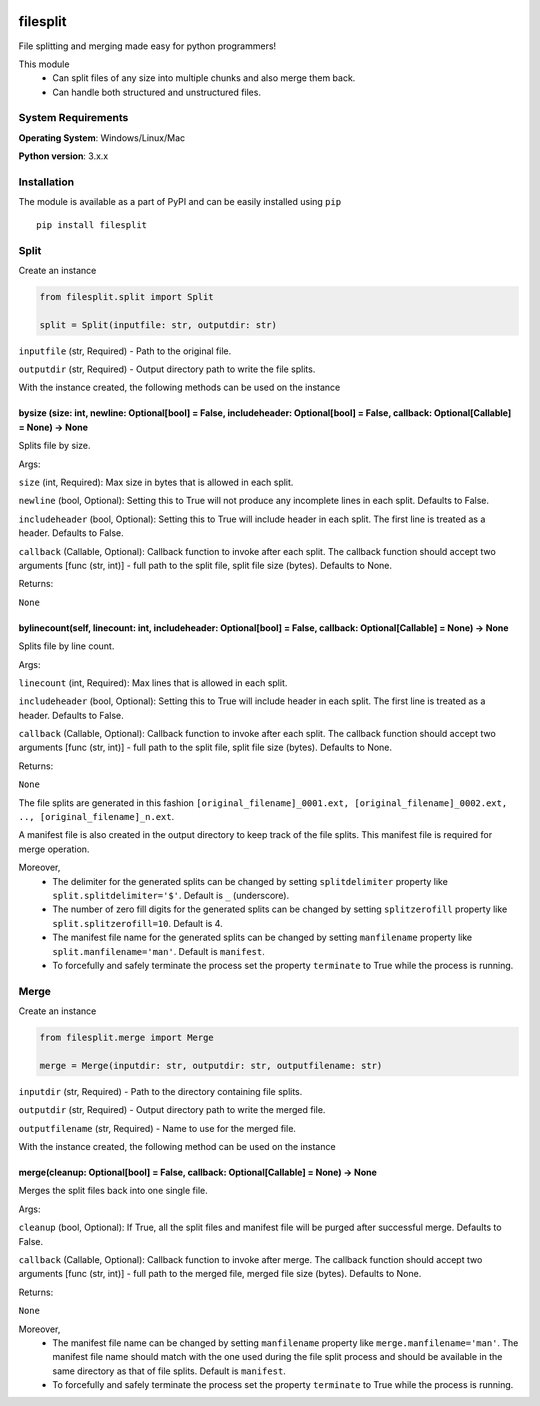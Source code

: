 .. image:: https://badge.fury.io/py/filesplit.png
    :target: https://badge.fury.io/py/filesplit

filesplit
==========

File splitting and merging made easy for python programmers!

This module 
    * Can split files of any size into multiple chunks and also merge them back. 
    * Can handle both structured and unstructured files.


System Requirements
--------------------

**Operating System**: Windows/Linux/Mac

**Python version**: 3.x.x


Installation
------------

The module is available as a part of PyPI and can be easily installed
using ``pip``

::

    pip install filesplit

Split
-----

Create an instance

.. code-block:: python

    from filesplit.split import Split

    split = Split(inputfile: str, outputdir: str)

``inputfile`` (str, Required) - Path to the original file.

``outputdir`` (str, Required) - Output directory path to write the file splits.

With the instance created, the following methods can be used on the instance


bysize (size: int, newline: Optional[bool] = False, includeheader: Optional[bool] = False, callback: Optional[Callable] = None) -> None
~~~~~~~~~~~~~~~~~~~~~~~~~~~~~~~~~~~~~~~~~~~~~~~~~~~~~~~~~~~~~~~~~~~~~~~~~~~~~~~~~~~~~~~~~~~~~~~~~~~~~~~~~~~~~~~~~~~~~~~~~~~~~~~~~~~~~~~~

Splits file by size.

Args:

``size`` (int, Required): Max size in bytes that is allowed in each split.

``newline`` (bool, Optional): Setting this to True will not produce any incomplete lines in each split. Defaults to False.

``includeheader`` (bool, Optional): Setting this to True will include header in each split. The first line is treated as a header. Defaults to False.

``callback`` (Callable, Optional): Callback function to invoke after each split. The callback function should accept two arguments [func (str, int)] - full path to the split file, 
split file size (bytes). Defaults to None.

Returns:

``None``


bylinecount(self, linecount: int, includeheader: Optional[bool] = False, callback: Optional[Callable] = None) -> None
~~~~~~~~~~~~~~~~~~~~~~~~~~~~~~~~~~~~~~~~~~~~~~~~~~~~~~~~~~~~~~~~~~~~~~~~~~~~~~~~~~~~~~~~~~~~~~~~~~~~~~~~~~~~~~~~~~~~~~

Splits file by line count.

Args:

``linecount`` (int, Required): Max lines that is allowed in each split.

``includeheader`` (bool, Optional): Setting this to True will include header in each split. The first line is treated as a header. Defaults to False.

``callback`` (Callable, Optional): Callback function to invoke after each split. The callback function should accept two arguments [func (str, int)] - full path to the split file, 
split file size (bytes). Defaults to None.

Returns:

``None``

The file splits are generated in this fashion ``[original_filename]_0001.ext, [original_filename]_0002.ext, .., [original_filename]_n.ext``.

A manifest file is also created in the output directory to keep track of the file splits. This manifest file is required for merge operation.

Moreover, 
    * The delimiter for the generated splits can be changed by setting ``splitdelimiter`` property like ``split.splitdelimiter='$'``. Default is ``_`` (underscore).
    * The number of zero fill digits for the generated splits can be changed by setting ``splitzerofill`` property like ``split.splitzerofill=10``. Default is 4.
    * The manifest file name for the generated splits can be changed by setting ``manfilename`` property like ``split.manfilename='man'``. Default is ``manifest``.
    * To forcefully and safely terminate the process set the property ``terminate`` to True while the process is running.


Merge
-----

Create an instance

.. code-block:: python

    from filesplit.merge import Merge

    merge = Merge(inputdir: str, outputdir: str, outputfilename: str)

``inputdir`` (str, Required) - Path to the directory containing file splits.

``outputdir`` (str, Required) - Output directory path to write the merged file.

``outputfilename`` (str, Required) - Name to use for the merged file.

With the instance created, the following method can be used on the instance


merge(cleanup: Optional[bool] = False, callback: Optional[Callable] = None) -> None
~~~~~~~~~~~~~~~~~~~~~~~~~~~~~~~~~~~~~~~~~~~~~~~~~~~~~~~~~~~~~~~~~~~~~~~~~~~~~~~~~~~

Merges the split files back into one single file.

Args:

``cleanup`` (bool, Optional): If True, all the split files and manifest file will be purged after successful merge. Defaults to False.

``callback`` (Callable, Optional): Callback function to invoke after merge. The callback function should accept two arguments [func (str, int)] - full path to the merged file, 
merged file size (bytes). Defaults to None.

Returns:

``None``

Moreover, 
    * The manifest file name can be changed by setting ``manfilename`` property like ``merge.manfilename='man'``. 
      The manifest file name should match with the one used during the file split process and should be available in the same directory as that of file splits. Default is ``manifest``.
    * To forcefully and safely terminate the process set the property ``terminate`` to True while the process is running.
